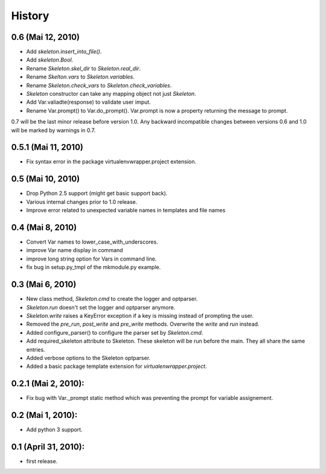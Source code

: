 History
=======

0.6 (Mai 12, 2010)
--------------------

- Add `skeleton.insert_into_file()`.
- Add `skeleton.Bool`.
- Rename `Skeleton.skel_dir` to `Skeleton.real_dir`.
- Rename `Skelton.vars` to `Skeleton.variables`.
- Rename `Skeleton.check_vars` to `Skeleton.check_variables`.
- `Skeleton` constructor can take any mapping object not just `Skeleton`.
- Add Var.valiadte(response) to validate user imput.
- Rename Var.prompt() to Var.do_prompt(). Var.prompt is now a property
  returning the message to prompt.
  
0.7 will be the last minor release before version 1.0. Any backward 
incompatible changes between versions 0.6 and 1.0 will be marked by
warnings in 0.7. 


0.5.1 (Mai 11, 2010)
--------------------

- Fix syntax error in the package virtualenvwrapper.project extension.


0.5 (Mai 10, 2010)
------------------

- Drop Python 2.5 support (might get basic support back).
- Various internal changes prior to 1.0 release.
- Improve error related to unexpected variable names in templates
  and file names


0.4 (Mai 8, 2010)
-----------------

- Convert Var names to lower_case_with_underscores.
- improve Var name display in command
- improve long string option for Vars in command line.
- fix bug in setup.py_tmpl of the mkmodule.py example.


0.3 (Mai 6, 2010)
-----------------

- New class method, `Skeleton.cmd` to create the logger and optparser.
- `Skeleton.run` doesn't set the logger and optparser anymore.
- `Skeleton.write` raises a KeyError exception if a key is missing
  instead of prompting the user.
- Removed the `pre_run`, `post_write` and `pre_write` methods. Overwrite
  the `write` and `run` instead.
- Added configure_parser() to configure the parser set by `Skeleton.cmd`.
- Add required_skeleton attribute to Skeleton. These skeleton will be run
  before the main. They all share the same entries.
- Added verbose options to the Skeleton optparser.
- Added a basic package template extension for `virtualenwrapper.project`.


0.2.1 (Mai 2, 2010):
--------------------

- Fix bug with Var._prompt static method which was preventing the prompt for 
  variable assignement.


0.2 (Mai 1, 2010):
-------------------

- Add python 3 support.


0.1 (April 31, 2010):
----------------------

- first release.

